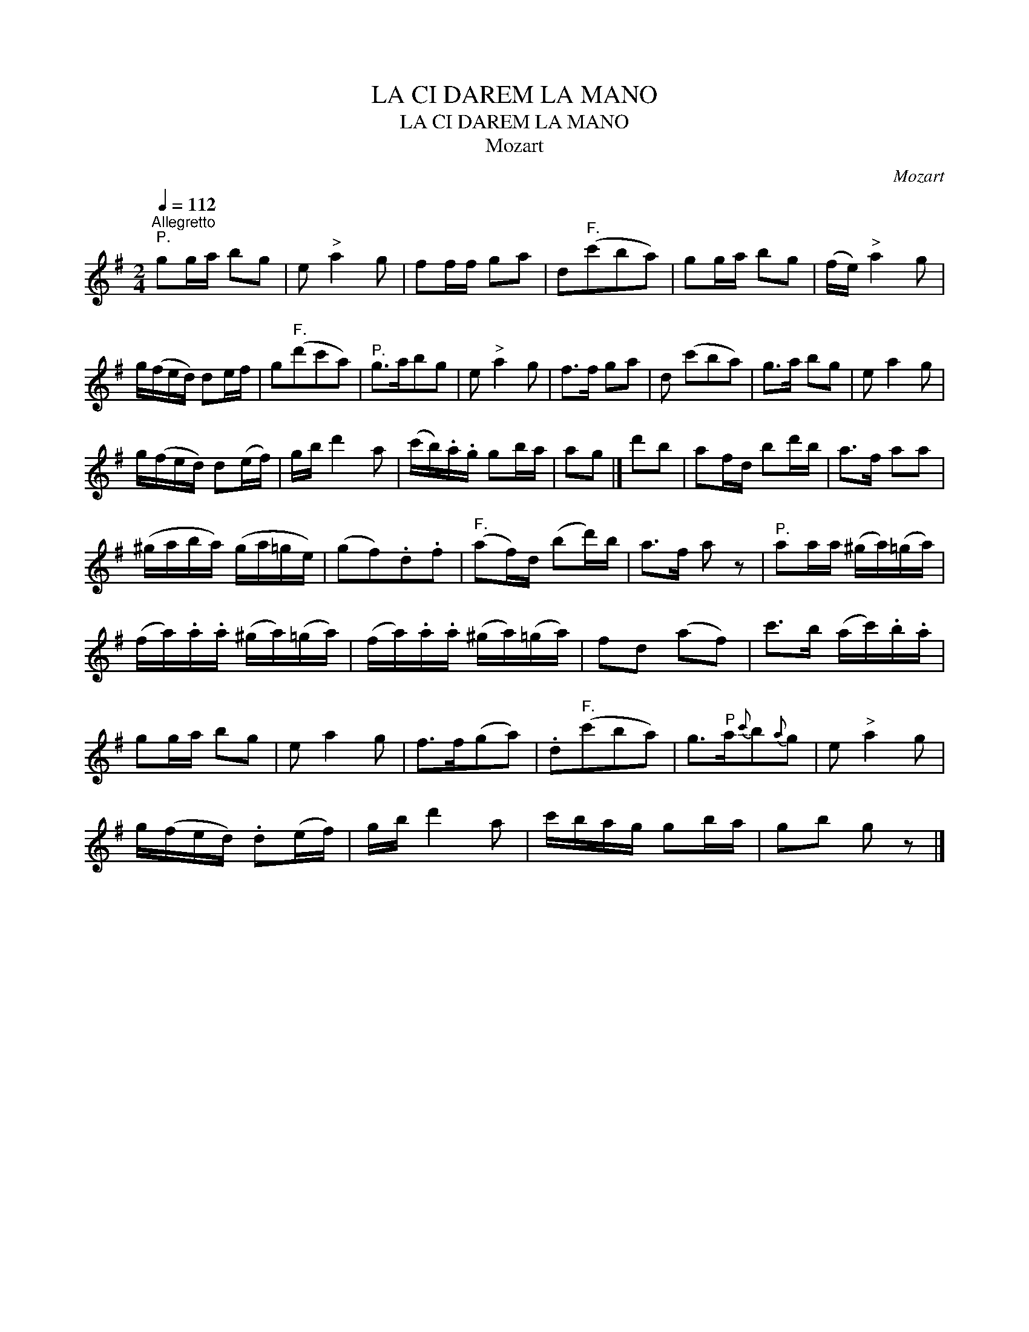 X:1
T:LA CI DAREM LA MANO
T:LA CI DAREM LA MANO
T:Mozart
C:Mozart
L:1/8
Q:1/4=112
M:2/4
K:G
V:1 treble 
V:1
"^Allegretto""^P." gg/a/ bg | e"^>" a2 g | ff/f/ ga | d"^F."(c'ba) | gg/a/ bg | (f/e/)"^>" a2 g | %6
 g/(f/e/d/) de/f/ | g"^F."(d'c'a) |"^P." g>abg | e"^>" a2 g | f>f ga | d (c'ba) | g>a bg | e a2 g | %14
 g/(f/e/d/) d(e/f/) | g/b/ d'2 a | (c'/b/).a/.g/ gb/a/ | ag |] d'b | af/d/ bd'/b/ | a>f aa | %21
 (^g/a/b/a/) (g/a/=g/e/) | (gf).d.f |"^F." (af/)d/ (bd'/)b/ | a>f a z |"^P." aa/a/ (^g/a/)(=g/a/) | %26
 (f/a/).a/.a/ (^g/a/)(=g/a/) | (f/a/).a/.a/ (^g/a/)(=g/a/) | fd (af) | c'>b (a/c'/).b/.a/ | %30
 gg/a/ bg | e a2 g | f>f(ga) | .d"^F."(c'ba) | g>"^P"a{c'}b{a}g | e"^>" a2 g | %36
 g/(f/e/d/) .d(e/f/) | g/b/ d'2 a | c'/b/a/g/ gb/a/ | gb g z |] %40


